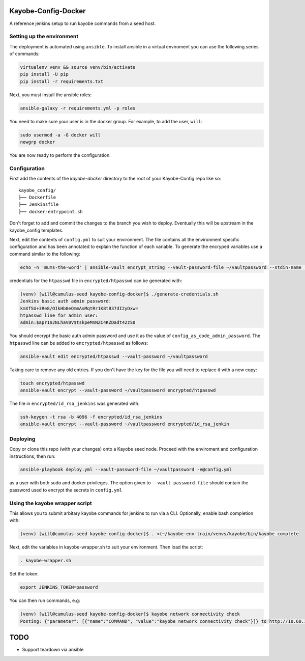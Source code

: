 Kayobe-Config-Docker
####################

A reference jenkins setup to run kayobe commands from a seed host.

Setting up the environment
--------------------------

The deployment is automated using ``ansible``. To install ansible in a virtual
enviroment you can use the following series of commands:

.. code-block::

    virtualenv venv && source venv/bin/activate
    pip install -U pip
    pip install -r requirements.txt

Next, you must install the ansible roles:

.. code-block::

    ansible-galaxy -r requirements.yml -p roles

You need to make sure your user is in the docker group. For
example, to add the user, ``will``:

.. code-block::

    sudo usermod -a -G docker will
    newgrp docker

You are now ready to perform the configuration.

Configuration
-------------
First add the contents of the `kayobe-docker` directory
to the root of your Kayobe-Config repo like so::
    kayobe_config/
    ├── Dockerfile
    ├── Jenkinsfile
    ├── docker-entrypoint.sh

Don't forget to add and commit the changes to the branch
you wish to deploy. Eventually this will be upstream in
the kayobe_config templates.

Next, edit the contents of ``config.yml`` to suit your environment. 
The file contains all the environment specific configuration and 
has been annotated to explain the function of each variable. To 
generate the encryped variables use a command similar to the following:

.. code-block::

    echo -n 'mums-the-word' | ansible-vault encrypt_string --vault-password-file ~/vaultpassword --stdin-name 'config_as_code_vault_password'

credentials for the ``htpasswd`` file in ``encrypted/htpasswd`` can be generated with:

.. code-block::

    (venv) [will@cumulus-seed kayobe-config-docker]$ ./generate-credentials.sh 
    Jenkins basic auth admin password:
    kmXfSU+3Re8/OIkHb0eQmmAsMqtRr1K8tB37dI2yDxw=
    htpasswd line for admin user:
    admin:$apr1$2NLhaV0V$tskpeMnNZC4KZDadt42zS0

You should encrypt the basic auth admin password and use it as the value of 
``config_as_code_admin_password``. The ``htpasswd`` line can be added to
``encrypted/htpasswd`` as follows:

.. code-block::

    ansible-vault edit encrypted/htpasswd --vault-password ~/vaultpassword

Taking care to remove any old entries. If you don't have the key for the file
you will need to replace it with a new copy:

.. code-block::

    touch encrypted/htpasswd
    ansible-vault encrypt --vault-password ~/vaultpassword encrypted/htpasswd

The file in ``encrypted/id_rsa_jenkins`` was generated with:

.. code-block::

     ssh-keygen -t rsa -b 4096 -f encrypted/id_rsa_jenkins
     ansible-vault encrypt --vault-password ~/vaultpassword encrypted/id_rsa_jenkin

Deploying
---------
Copy or clone this repo (with your changes) onto a Kayobe seed node. 
Proceed with the enviroment and configuration instructions, then run:

.. code-block::

    ansible-playbook deploy.yml --vault-password-file ~/vaultpassword -e@config.yml 

as a user with both sudo and docker privileges. The option given to 
``--vault-password-file`` should contain the password used to encrypt 
the secrets in ``config.yml``

Using the kayobe wrapper script
-------------------------------

This allows you to submit arbitary kayobe commands for jenkins to run via a CLI. 
Optionally, enable bash completion with:

.. code-block::

    (venv) [will@cumulus-seed kayobe-config-docker]$ . <(~/kayobe-env-train/venvs/kayobe/bin/kayobe complete

Next, edit the variables in kayobe-wrapper.sh to suit your environment. Then load the script:

.. code-block::

    . kayobe-wrapper.sh

Set the token:

.. code-block::

    export JENKINS_TOKEN=password

You can then run commands, e.g:

.. code-block::

    (venv) [will@cumulus-seed kayobe-config-docker]$ kayobe network connectivity check 
    Posting: {"parameter": [{"name":"COMMAND", "value":"kayobe network connectivity check"}]} to http://10.60.150.1/job/kayobe-command-run/build

TODO
####

* Support teardown via ansible
